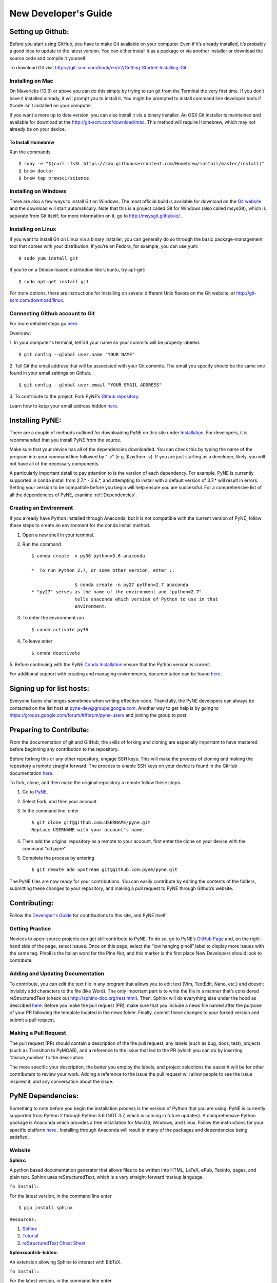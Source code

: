 *********************
New Developer's Guide
*********************

==================
Setting up Github:
==================
Before you start using GitHub, you have to make Git available on your computer.
Even if it’s already installed, it’s probably a good idea to update to the
latest version. You can either install it as a package or via another installer
or download the source code and compile it yourself.

To download Git visit 
https://git-scm.com/book/en/v2/Getting-Started-Installing-Git


-----------------
Installing on Mac
-----------------
On Mavericks (10.9) or above you can do this simply by trying to run git from
the Terminal the very first time. If you don’t have it installed already, it
will prompt you to install it. You might be prompted to install command line
developer tools if Xcode isn’t installed on your computer. 

If you want a more up to date version, you can also install it via a binary 
installer. An OSX Git installer is maintained and available for download at 
the http://git-scm.com/download/mac. This method will require Homebrew, which
may not already be on your device.


To Install Homebrew
```````````````````
Run the commands ::

	$ ruby -e "$(curl -fsSL https://raw.githubusercontent.com/Homebrew/install/master/install)"
	$ brew doctor
	$ brew tap brewsci/science

---------------------
Installing on Windows
---------------------
There are also a few ways to install Git on Windows. The most official build is
available for download on the `Git website <http://git-scm.com/download/win>`__
and the download will start automatically. Note that this is a project called
Git for Windows (also called msysGit), which is separate from Git itself; for
more information on it, go to http://msysgit.github.io/.


-------------------
Installing on Linux
-------------------
If you want to install Git on Linux via a binary installer, you can generally do
so through the basic package-management tool that comes with your distribution.
If you’re on Fedora, for example, you can use yum: ::

$ sudo yum install git

If you’re on a Debian-based distribution like Ubuntu, try apt-get: ::

$ sudo apt-get install git

For more options, there are instructions for installing on several different
Unix flavors on the Git website, at http://git-scm.com/download/linux.

--------------------------------
Connecting Github account to Git
--------------------------------
For more detailed steps go `here 
<https://help.github.com/categories/bootcamp/>`__.

Overview:

1. In your computer's terminal, tell Git your name so your commits will be
properly labeled. ::
    $ git config --global user.name "YOUR NAME"
2. Tell Git the email address that will be associated with your Git commits. The
email you specify should be the same one found in your email settings on Github. ::
    $ git config --global user.email "YOUR EMAIL ADDRESS"
3. To contribute to the project, Fork PyNE’s `Github repository 
<https://github.com/pyne/pyne>`__.

Learn how to keep your email address hidden `here
<https://help.github.com/articles/keeping-your-email-address-private/>`__.

================
Installing PyNE:
================

There are a couple of methods outlined for downloading PyNE on this site
under `Installation <https://pyne.io/install/index.html>`__. For
developers, it is recommended that you install PyNE from the source.

Make sure that your device has all of the dependencies downloaded. You 
can check this by typing the name of the program into your command line 
followed by "-v" (e.g. $ python -v). If you are just starting as a 
developer, likely, you will not have all of the necessary components.

A particularly important detail to pay attention to is the version of
each dependency. For example, PyNE is currently supported in conda
install from 2.7.\* - 3.6.*, and attempting to install with a default
version of 3.7.\* will result in errors. Setting your version to be
compatible before you begin will help ensure you are successful.
For a comprehensive list of all the dependencies of PyNE, examine
:ref:`Dependencies`.


-----------------------
Creating an Environment
-----------------------

If you already have Python installed through Anaconda, but it is not
compatible with the current version of PyNE, follow these steps to
create an environment for the conda install method.

#. Open a new shell in your terminal.
#. Run the command ::

	$ conda create -n py36 python=3.6 anaconda
        
	*  To run Python 2.7, or some other version, enter ::

			$ conda create -n py27 python=2.7 anaconda
	* "py27" serves as the name of the environment and "python=2.7"
			tells anaconda which version of Python to use in that 
			environment.
#. To enter the environment run ::

	$ conda activate py36

#. To leave enter ::
	
	$ conda deactivate

5. Before continuing with the PyNE `Conda Installation <http://pyne.io/install/
conda.html#conda>`__ ensure that the Python version is correct.



For additional support with creating and managing environments,
documentation can be found
`here
<https://docs.conda.io/projects/conda/en/latest/user-guide/tasks/manage-
environments.html#sharing-an-environment>`__.


==========================
Signing up for list hosts:
==========================
Everyone faces challenges sometimes when writing effective code. Thankfully, the PyNE developers can always be 
contacted on the list host at pyne-dev@groups.google.com. Another way to get 
help is by going to https://groups.google.com/forum/#!forum/pyne-users and 
joining the group to post. 

========================
Preparing to Contribute:
========================

From the documentation of git and GitHub, the skills of forking and
cloning are especially important to have mastered before beginning any
contribution to the repository.

Before forking this or any other repository, engage SSH keys. This will
make the process of cloning and making the repository a remote straight
forward. The process to enable SSH keys on your device is found in the
GitHub documentation
`here <https://help.github.com/en/github/authenticating-to-github/connecting-
to-github-with-ssh>`__.

To fork, clone, and then make the original repository a remote follow
these steps.

#. Go to `PyNE <https://github.com/pyne/pyne>`__.
#. Select Fork, and then your account.
#. In the command line, enter ::

	$ git clone git@github.com:USERNAME/pyne.git 
	Replace USERNAME with your account's name.
#. Then add the original repository as a remote to your account, first
   enter the clone on your device with the command "cd pyne".
#. Complete the process by entering ::
	
	$ git remote add upstream git@github.com:pyne/pyne.git


The PyNE files are now ready for your contributions. You can easily contribute 
by editing the contents of the folders, submitting these changes to your 
repository, and making a pull request to PyNE through Github’s website. 

=============
Contributing:
=============

Follow the `Developer's Guide <https://pyne.io/devsguide/index.html>`__
for contributions to this site, and PyNE itself.

----------------
Getting Practice
----------------
Novices to open-source projects can get still contribute to PyNE.  
To do so, go to PyNE’s `GitHub Page <https://github.com/pyne/pyne>`__ and, 
on the right-hand side of the page, select Issues. Once on this page, select 
the “low hanging pinoli” label to display more issues with the same tag.
Pinoli is the Italian word for the Pine Nut, and this marker is the 
first place New Developers should look to contribute.

---------------------------------
Adding and Updating Documentation 
---------------------------------
To contribute, you can edit the text file in any program that allows you to edit 
text (Vim, TextEdit, Nano, etc.) and doesn’t invisibly add characters to the 
file (like Word). The only important part is to write the file in a manner that’s 
considered reStructuredText (check out http://sphinx-doc.org/rest.html). Then, 
Sphinx will do everything else under the hood as described `here 
<http://pyne.io/devsguide/website.html>`__. Before you make the pull request (PR), 
make sure that you include a news file named after the purpose of your PR 
following the template located in the news folder. Finally, commit these changes to 
your forked version and submit a pull request. 

---------------------
Making a Pull Request
---------------------
The pull request (PR) should contain a description of the the pull request, any labels 
(such as bug, docs, test), projects (such as Transition to PyMOAB), and a reference
to the issue that led to the PR (which you can do by inserting '#issue_number' to 
the description.

The more specific your description, the better you employ the labels, and 
project selections the easier it will be for other contributers to review your work.
Adding a reference to the issue the pull request will allow people to see the issue 
inspired it, and any conversation about the issue.

.. _Dependencies:

==================
PyNE Dependencies:
==================

Something to note before you begin the installation process is the version of Python 
that you are using. PyNE is currently supported from Python 2 through Python 3.6 
(NOT 3.7, which is coming in future updates). A comprehensive Python package is Anaconda 
which provides a free installation for MacOS, Windows, and Linux. Follow the instructions 
for your specific platform `here <https://docs.anaconda.com/anaconda/install/>`_ . Installing 
through Anaconda will result in many of the packages and dependencies being satisfied.

-------
Website
-------

**Sphinx:** 

A python based documentation generator that allows files to be written into HTML, LaTeX, 
ePub, Texinfo, pages, and plain text. Sphinx uses reStructuredText, which is a very 
straight-forward markup language.

``To Install:``

For the latest version, in the command line enter ::

	$ pip install sphinx

``Resources:``

#. `Sphinx <https://www.sphinx-doc.org/en/master/>`_
#. `Tutorial <http://matplotlib.sourceforge.net/sampledoc/>`_
#. `reStructuredText Cheat Sheet <https://docutils.sourceforge.io/docs/user/rst/cheatsheet.txt>`_


**Sphinxcontrib-bibtex:**

An extension allowing Sphinx to interact with BibTeX.

``To Install:``

For the latest version, in the command line enter ::

	$ pip install sphinxcontrib-bibtex

``Resources:``

#. `Documentation <https://sphinxcontrib-bibtex.readthedocs.io/en/latest/>`_ 
#. `Known Issues and Workarounds <https://sphinxcontrib-bibtex.readthedocs.io/en/latest/usage.html#known-issues-and-workarounds>`_
#. `Example <https://sphinxcontrib-bibtex.readthedocs.io/en/latest/quickstart.html#minimal-example>`_


**PrettyTable:**

PrettyTable is a python library that adds a lot of versatility to table creation.

``To Install:``

For the latest version, in the command line enter ::

	$ pip install prettytable

``Resources:``

#. `Tutorial <https://code.google.com/archive/p/prettytable/wikis/Tutorial.wiki>`_


**Cloud Sphinx:**

Cloud is a Sphinx theme that PyNE uses to generate its 
HTML documentation (like this site).

``To Install:``

For the latest version, in the command line enter ::

	$ pip install cloud_sptheme

``Resources:``

#. `Documentation <https://cloud-sptheme.readthedocs.io/en/latest/>`_
#. `Source <https://foss.heptapod.net/doc-utils/cloud_sptheme>`_


**Jupyter:**

If you have downloaded Python through Anaconda Jupyter requirements should 
be satasfied, but it never hurts to make sure. 

You can check there version by entering ::

	$jupyter —-version

``To Install:``

If you are going to use Python 2:

For the latest version, in the command line enter ::

	$ pip install jupyter

If you are going to use Python 3:

For the latest version, in the command line enter ::

	$ pip3 install jupyter

``Resources:``

#. `Additional Installation Information <https://jupyter.readthedocs.io/en/latest/install.html>`_
#. `Project Documentation <https://jupyter.readthedocs.io/en/latest/projects/doc-proj-categories.html#deployment>`_


------------
PyNE Library
------------

PyNE is what is known as a library in Python (as with many languages, 
libraries can be built and installed to add functionalities to the language), 
and it is designed to assist in Nuclear Engineering projects. 

**Python:**

Python is a popular computer language for building applications, 
data science, and visualization. 

``To Install:``

A comprehensive Python package can be found in Anaconda, which provides a 
free installation for MacOS, Windows, and Linux. Follow the instructions for your 
specific platform `here <https://docs.anaconda.com/anaconda/install/>`_ . 
Installing through Anaconda will result in many of the packages and dependencies 
for PyNE being satisfied.

If you want to download Python without the rest of Anaconda, use 
the links in the resources below. Keep in-mind that PyNE is currently 
not supported on Python 3.7 or later.

``Resources:``

#. `Python Download (Not Anaconda) <https://www.python.org/downloads/>`_
#. `Python Wiki <https://wiki.python.org/moin/>`_
#. `Beginner’s Guide <https://wiki.python.org/moin/BeginnersGuide>`_


**Ruby:**

Ruby is a programming language with a wide array of functionality, and a 
syntax similar to that of Python.

``To Install:``

`Installing Ruby <https://www.ruby-lang.org/en/documentation/installation/>`_

``Resources:``

#. `Learning Ruby <http://rubylearning.com/satishtalim/tutorial.html>`_
#. `Official FAQ <https://www.ruby-lang.org/en/documentation/faq/>`_


**GCC:**

GCC stands for GNU Compiler Collection, and GNU is a Unix-Like operating system 
that allocates resources and communicates with hardware. GNU is often used with 
a kernel called Linux. The Compiler Collection is one element that allows for 
PyNE to work as a Python library, even though it is built with several languages.

``To Install:``

`Installing GCC <https://gcc.gnu.org/install/index.html>`_

Homebrew Install:

If you have homebrew installed on your device, you can install GCC by entering ::

	$ brew install gcc

``Resources:``

#. `Documentation <https://gcc.gnu.org/onlinedocs/gfortran/#toc-Compiler-Characteristics-1>`_
#. `GCC FAQ <https://gcc.gnu.org/wiki/FAQ>`_
#. `GCC Glossary <https://gcc.gnu.org/wiki/GCC_glossary>`_


**CMake:**

CMake is designed to build, test, and compile packages programs across platforms.

``To Install:``

To download CMake, you can visit `Downloads <https://cmake.org/download/>`_.

If you have homebrew installed on your device, you can install GCC by entering ::

	$ brew install gcc

``Resources:``

#. `Wiki <https://gitlab.kitware.com/cmake/community/-/wikis/home>`_
#. `Tutorial <https://cmake.org/cmake/help/latest/guide/tutorial/index.html>`_


**Numpy:**

Numpy is a library in Python that adds support to matricies and arrays, 
as well as mathematical functions acting on those arrays.

``To Install:``

For the latest version using pip, in the command line enter ::

	$ pip install numpy

For the latest version using Conda, in the command line enter ::

	$ conda install numpy


``Resources:``

#. `Tutorial <https://numpy.org/learn/>`_
#. `Documentation <https://numpy.org/doc/stable/>`_


**SciPy:**

SciPy is a Python library that adds functions for linear algebra, optimization, 
integration, and other scientific or engineering tasks.

``To Install:``

`Installation <https://www.scipy.org/install.html>`_

``Resources:``

#. `Getting Started <https://www.scipy.org/getting-started.html>`_
#. `Tutorial <https://docs.scipy.org/doc/scipy/reference/tutorial/index.html>`_
#. `Documentation <https://www.scipy.org/docs.html>`_


**Cython:**

Cython is a compiler that helps in making C or C++ extensions for python.

``To Install:``

For the latest version, in the command line enter ::

	$ pip install cython

If you have homebrew installed on your device, you can install Cython by entering ::

	$ brew install cython

``Resources:``

#. `Wiki <https://github.com/cython/cython/wiki>`_
#. `User's Guide <https://cython.readthedocs.io/en/latest/src/userguide/index.html>`_
#. `Cython <https://cython.org>`_


**HDF5:**

HDF5 (the Hierarchical Data Format version 5) is a format that supports large, 
complex data in a file directory like structure similar to how you might with your computer.

``To Install:``

To install from source code, 
follow the instructions `here <https://www.hdfgroup.org/downloads/hdf5/source-code/>`_ .

For the latest version, in the command line enter ::

	$ brew install hdf5

``Resources:``

#. `Examples <https://portal.hdfgroup.org/display/HDF5/HDF5+Examples>`_
#. `Learning HDF5 <https://portal.hdfgroup.org/display/HDF5/Learning+HDF5>`_
#. `Known Problems <https://portal.hdfgroup.org/display/support/HDF5%201.12.0#knownprob>`_


**PyTables:**

PyTables is a package for managing large hierarchical datasets.

``To Install:``

For a variety of installation instructions, 
follow the instructions `here <http://www.pytables.org/usersguide/installation.html>`_ .

For the latest version, in the command line enter ::

	$ brew install tables

``Resources:``

#. `FAQ <http://www.pytables.org/FAQ.html>`_
#. `Tutorial <http://www.pytables.org/usersguide/tutorials.html>`_
#. `Project Pointers <http://www.pytables.org/project_pointers.html>`_


**LAPACK:**

LAPACK (Liner Algebra Package) is a software library for numerical liner algebra.

``To Install:``

Other installation methods can be found `here <http://www.netlib.org/lapack/#_software>`_

For the latest version, in the command line enter ::

	$ brew install lapack

``Resources:``

#. `FAQ <http://www.netlib.org/lapack/faq.html>`_
#. `User's Guide <http://www.netlib.org/lapack/lug/>`_


**BLAS:**

BLAS (Basic Linear Algebra Subroutines) coordinates operations on vectors and matricies.

``To Install:``

Other installation methods can be found `here <http://www.netlib.org/blas/#_software>`_

For the latest version, in the command line enter ::

	$ brew install openblas

``Resources:``

#. `Documentation <http://www.netlib.org/blas/#_documentation>`_


**Numexpr:**

Numexpr is a fast numerical evaluation tool for numpy, ensuring that 
expressions operating on arrays are faster and take up less memory.

``To Install:``

For the latest version, in the command line enter ::

	$ pip install numexpr

``Resources:``

#. `PyPi Project Homepage <https://pypi.org/project/numexpr/>`_
#. `Github Repository <https://github.com/pydata/numexpr>`_
